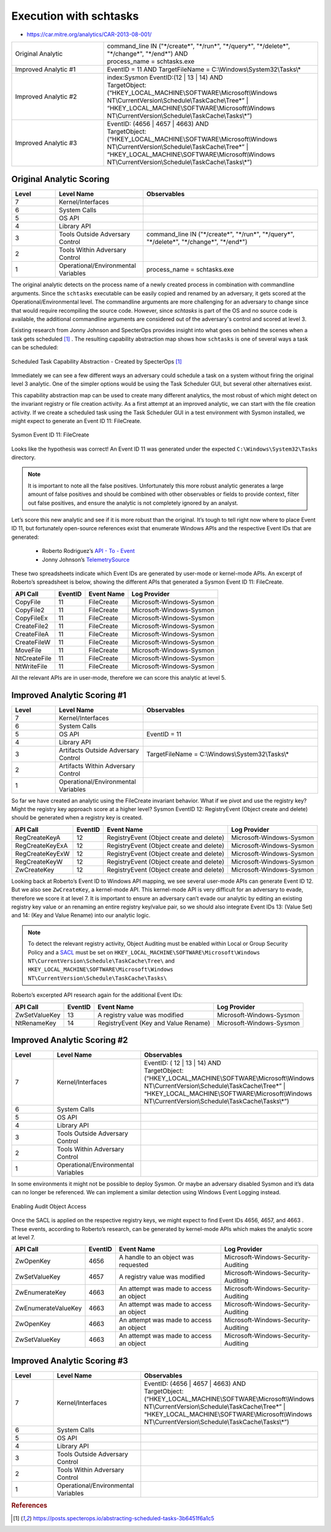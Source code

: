 -------------------------
Execution with schtasks
-------------------------

..
    Insert link to analytic here (like a Sigma rule)

- https://car.mitre.org/analytics/CAR-2013-08-001/


.. list-table::
    :widths: 30 70

    * - Original Analytic
      -  | command_line IN ("\*/create\*", "\*/run\*", "\*/query\*", "\*/delete\*", "\*/change\*", "\*/end\*") AND
         | process_name = schtasks.exe
    * - Improved Analytic #1
      - | EventID = 11 AND TargetFileName = C:\\Windows\\System32\\Tasks\\*
    * - Improved Analytic #2
      - | index:Sysmon EventID:(12 | 13 | 14) AND
        | TargetObject:  (“HKEY_LOCAL_MACHINE\\SOFTWARE\\Microsoft\\Windows NT\\CurrentVersion\\Schedule\\TaskCache\\Tree\*” | “HKEY_LOCAL_MACHINE\\SOFTWARE\\Microsoft\\Windows NT\\CurrentVersion\\Schedule\\TaskCache\\Tasks\\*”)
    * - Improved Analytic #3
      - | EventID: (4656 | 4657 | 4663) AND
        | TargetObject:  (“HKEY_LOCAL_MACHINE\\SOFTWARE\\Microsoft\\Windows NT\\CurrentVersion\\Schedule\\TaskCache\\Tree\*” | “HKEY_LOCAL_MACHINE\\SOFTWARE\\Microsoft\\Windows NT\\CurrentVersion\\Schedule\\TaskCache\\Tasks\\*”)

Original Analytic Scoring
^^^^^^^^^^^^^^^^^^^^^^^^^
.. list-table::
    :widths: 15 30 60
    :header-rows: 1

    * - Level
      - Level Name
      - Observables
    * - 7
      - Kernel/Interfaces
      - 
    * - 6
      - System Calls
      - 
    * - 5
      - OS API
      - 
    * - 4
      - Library API
      - 
    * - 3
      - Tools Outside Adversary Control
      - command_line IN ("\*/create\*", "\*/run\*", "\*/query\*", "\*/delete\*", "\*/change\*", "\*/end\*")
    * - 2
      - Tools Within Adversary Control
      - 
    * - 1
      - Operational/Environmental Variables
      - process_name = schtasks.exe

The original analytic detects on the process name of a newly created process in combination with commandline arguments. Since the ``schtasks`` executable 
can be easily copied and renamed by an adversary, it gets scored at the Operational/Environmental level. The commandline arguments are more 
challenging for an adversary to change since that would require recompiling the source code. However, since `schtasks` is part of the OS and no source 
code is available, the additional commandline arguments are considered out of the adversary's control and scored at level 3. 

Existing research from Jonny Johnson and SpecterOps provides insight into what goes on behind the scenes when a task gets scheduled [#f1]_ . 
The resulting capability abstraction map shows how ``schtasks`` is one of several ways a task can be scheduled:

.. figure:: ../_static/scheduled_task_capability_abstraction_markedup.png
  :alt: Scheduled Task Capability Abstraction - Created by SpecterOps
  :align: center
  
  Scheduled Task Capability Abstraction - Created by SpecterOps [#f1]_

Immediately we can see a few different ways an adversary could schedule a task on a system without firing the original level 3 analytic. One of the simpler 
options would be using the Task Scheduler GUI, but several other alternatives exist. 

This capability abstraction map can be used to create many different analytics, the most robust of which might detect on the invariant registry or file 
creation activity. As a first attempt at an improved analytic, we can start with the file creation activity. If we create a scheduled task using the Task Scheduler 
GUI in a test environment with Sysmon installed, we might expect to generate an Event ID 11: FileCreate.

.. figure:: ../_static/sysmon_eventid11_schtasks.png
  :alt: Sysmon Event ID 11: FileCreate
  :align: center

  Sysmon Event ID 11: FileCreate

Looks like the hypothesis was correct! An Event ID 11 was generated under the expected ``C:\Windows\System32\Tasks`` directory. 

.. note::
  It is important to note all the false positives. Unfortunately this more robust analytic generates a large amount of false positives and should be combined with other observables or fields to provide 
  context, filter out false positives, and ensure the analytic is not completely ignored by an analyst. 


Let’s score this new analytic and see if it is more robust than the original. It’s tough to tell right now where to place Event ID 11, but fortunately 
open-source references exist that enumerate Windows APIs and the respective Event IDs that are generated:

  - Roberto Rodriguez’s `API - To - Event <https://docs.google.com/spreadsheets/d/1Y3MHsgDWj_xH4qrqIMs4kYJq1FSuqv4LqIrcX24L10A/edit#gid=0>`_
  - Jonny Johnson’s `TelemetrySource <https://docs.google.com/spreadsheets/d/1d7hPRktxzYWmYtfLFaU_vMBKX2z98bci0fssTYyofdo/edit#gid=0>`_

     

These two spreadsheets indicate which Event IDs are generated by user-mode or kernel-mode APIs. An excerpt of Roberto’s spreadsheet is below, showing the different 
APIs that generated a Sysmon Event ID 11: FileCreate.

+--------------+---------+------------+--------------------------+
|   API Call   | EventID | Event Name |       Log Provider       |
+==============+=========+============+==========================+
|   CopyFile   |   11    | FileCreate | Microsoft-Windows-Sysmon |
+--------------+---------+------------+--------------------------+
|  CopyFile2   |   11    | FileCreate | Microsoft-Windows-Sysmon |
+--------------+---------+------------+--------------------------+
|  CopyFileEx  |   11    | FileCreate | Microsoft-Windows-Sysmon |
+--------------+---------+------------+--------------------------+
| CreateFile2  |   11    | FileCreate | Microsoft-Windows-Sysmon |
+--------------+---------+------------+--------------------------+
| CreateFileA  |   11    | FileCreate | Microsoft-Windows-Sysmon |
+--------------+---------+------------+--------------------------+
| CreateFileW  |   11    | FileCreate | Microsoft-Windows-Sysmon |
+--------------+---------+------------+--------------------------+
|   MoveFile   |   11    | FileCreate | Microsoft-Windows-Sysmon |
+--------------+---------+------------+--------------------------+
| NtCreateFile |   11    | FileCreate | Microsoft-Windows-Sysmon |
+--------------+---------+------------+--------------------------+
| NtWriteFile  |   11    | FileCreate | Microsoft-Windows-Sysmon |
+--------------+---------+------------+--------------------------+


All the relevant APIs are in user-mode, therefore we can score this analytic at level 5.

Improved Analytic Scoring #1
^^^^^^^^^^^^^^^^^^^^^^^^^^^^

.. list-table::
    :widths: 15 30 60
    :header-rows: 1

    * - Level
      - Level Name
      - Observables
    * - 7
      - Kernel/Interfaces
      - 
    * - 6
      - System Calls
      - 
    * - 5
      - OS API
      - EventID = 11
    * - 4
      - Library API
      - 
    * - 3
      - Artifacts Outside Adversary Control
      - TargetFileName = C:\\Windows\\System32\\Tasks\\*
    * - 2
      - Artifacts Within Adversary Control
      - 
    * - 1
      - Operational/Environmental Variables
      - 

So far we have created an analytic using the FileCreate invariant behavior. What if we pivot and use the registry key? Might the registry key approach score 
at a higher level? Sysmon EventID 12: RegistryEvent (Object create and delete) should be generated when a registry key is created.

+-------------------------+---------+------------------------------------------+--------------------------+
|        API Call         | EventID |                Event Name                |       Log Provider       |
+=========================+=========+==========================================+==========================+
|      RegCreateKeyA      |   12    | RegistryEvent (Object create and delete) | Microsoft-Windows-Sysmon |
+-------------------------+---------+------------------------------------------+--------------------------+
|     RegCreateKeyExA     |   12    | RegistryEvent (Object create and delete) | Microsoft-Windows-Sysmon |
+-------------------------+---------+------------------------------------------+--------------------------+
|     RegCreateKeyExW     |   12    | RegistryEvent (Object create and delete) | Microsoft-Windows-Sysmon |
+-------------------------+---------+------------------------------------------+--------------------------+
|      RegCreateKeyW      |   12    | RegistryEvent (Object create and delete) | Microsoft-Windows-Sysmon |
+-------------------------+---------+------------------------------------------+--------------------------+
|       ZwCreateKey       |   12    | RegistryEvent (Object create and delete) | Microsoft-Windows-Sysmon |
+-------------------------+---------+------------------------------------------+--------------------------+

Looking back at Roberto’s Event ID to Windows API mapping, we see several user-mode APIs can generate Event ID 12. But we also see ``ZwCreateKey``, 
a kernel-mode API. This kernel-mode API is very difficult for an adversary to evade, therefore we score it at level 7. It is important to ensure an adversary 
can’t evade our analytic by editing an existing registry key value or an renaming an entire registry key/value pair, so we should also integrate Event 
IDs 13: (Value Set) and 14: (Key and Value Rename) into our analytic logic. 

.. note::
  To detect the relevant registry activity, Object Auditing must be enabled within Local or Group 
  Security Policy and a `SACL <https://learn.microsoft.com/en-us/windows/win32/secauthz/access-control-lists>`_ must be set on ``HKEY_LOCAL_MACHINE\SOFTWARE\Microsoft\Windows NT\CurrentVersion\Schedule\TaskCache\Tree\`` and 
  ``HKEY_LOCAL_MACHINE\SOFTWARE\Microsoft\Windows NT\CurrentVersion\Schedule\TaskCache\Tasks\``

Roberto’s excerpted API research again for the additional Event IDs:

+---------------+---------+--------------------------------------+--------------------------+
|   API Call    | EventID |              Event Name              |       Log Provider       |
+===============+=========+======================================+==========================+
| ZwSetValueKey |   13    |    A registry value was modified     | Microsoft-Windows-Sysmon |
+---------------+---------+--------------------------------------+--------------------------+
|  NtRenameKey  |   14    | RegistryEvent (Key and Value Rename) | Microsoft-Windows-Sysmon |
+---------------+---------+--------------------------------------+--------------------------+


Improved Analytic Scoring #2
^^^^^^^^^^^^^^^^^^^^^^^^^^^^

.. list-table::
    :widths: 15 30 60
    :header-rows: 1

    * - Level
      - Level Name
      - Observables
    * - 7
      - Kernel/Interfaces
      - | EventID: ( 12 | 13 | 14) AND
        | TargetObject:  (“HKEY_LOCAL_MACHINE\\SOFTWARE\\Microsoft\\Windows NT\\CurrentVersion\\Schedule\\TaskCache\\Tree\*” | “HKEY_LOCAL_MACHINE\\SOFTWARE\\Microsoft\\Windows NT\\CurrentVersion\\Schedule\\TaskCache\\Tasks\\*”)
    * - 6
      - System Calls
      - 
    * - 5
      - OS API
      - 
    * - 4
      - Library API
      - 
    * - 3
      - Tools Outside Adversary Control
      - 
    * - 2
      - Tools Within Adversary Control
      - 
    * - 1
      - Operational/Environmental Variables
      -

In some environments it might not be possible to deploy Sysmon. Or maybe an adversary disabled Sysmon and it’s data can no longer be 
referenced. We can implement a similar detection using Windows Event Logging instead.

.. figure:: ../_static/enabling_audit_object_access.png
  :alt: Enabling Audit Object Access
  :align: center

  Enabling Audit Object Access

Once the SACL is applied on the respective registry keys, we might expect to find Event IDs 4656, 4657, and 4663 . These events, according to Roberto’s 
research, can be generated by kernel-mode APIs which makes the analytic score at level 7.

+---------------------+---------+-----------------------------------------+-------------------------------------+
|      API Call       | EventID |               Event Name                |            Log Provider             |
+=====================+=========+=========================================+=====================================+
|      ZwOpenKey      |  4656   |   A handle to an object was requested   | Microsoft-Windows-Security-Auditing |
+---------------------+---------+-----------------------------------------+-------------------------------------+
|    ZwSetValueKey    |  4657   |      A registry value was modified      | Microsoft-Windows-Security-Auditing |
+---------------------+---------+-----------------------------------------+-------------------------------------+
|   ZwEnumerateKey    |  4663   | An attempt was made to access an object | Microsoft-Windows-Security-Auditing |
+---------------------+---------+-----------------------------------------+-------------------------------------+
| ZwEnumerateValueKey |  4663   | An attempt was made to access an object | Microsoft-Windows-Security-Auditing |
+---------------------+---------+-----------------------------------------+-------------------------------------+
|      ZwOpenKey      |  4663   | An attempt was made to access an object | Microsoft-Windows-Security-Auditing |
+---------------------+---------+-----------------------------------------+-------------------------------------+
|    ZwSetValueKey    |  4663   | An attempt was made to access an object | Microsoft-Windows-Security-Auditing |
+---------------------+---------+-----------------------------------------+-------------------------------------+

Improved Analytic Scoring #3
^^^^^^^^^^^^^^^^^^^^^^^^^^^^

.. list-table::
    :widths: 15 30 60
    :header-rows: 1

    * - Level
      - Level Name
      - Observables
    * - 7
      - Kernel/Interfaces
      - | EventID: (4656 | 4657 | 4663) AND
        | TargetObject:  (“HKEY_LOCAL_MACHINE\\SOFTWARE\\Microsoft\\Windows NT\\CurrentVersion\\Schedule\\TaskCache\\Tree\*” | “HKEY_LOCAL_MACHINE\\SOFTWARE\\Microsoft\\Windows NT\\CurrentVersion\\Schedule\\TaskCache\\Tasks\\*”)
    * - 6
      - System Calls
      - 
    * - 5
      - OS API
      - 
    * - 4
      - Library API
      - 
    * - 3
      - Tools Outside Adversary Control
      - 
    * - 2
      - Tools Within Adversary Control
      - 
    * - 1
      - Operational/Environmental Variables
      -

.. rubric:: References

.. [#f1] https://posts.specterops.io/abstracting-scheduled-tasks-3b6451f6a1c5
